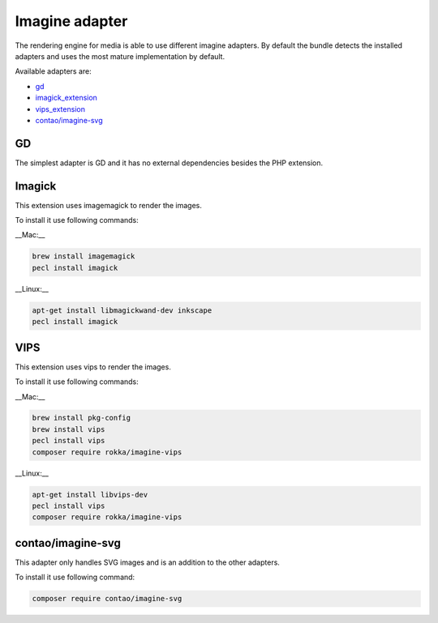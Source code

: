 Imagine adapter
===============

The rendering engine for media is able to use different imagine adapters. By default the bundle detects the installed
adapters and uses the most mature implementation by default.

Available adapters are:

* `gd`_
* `imagick_extension`_
* `vips_extension`_
* `contao/imagine-svg`_

GD
--

The simplest adapter is GD and it has no external dependencies besides the PHP extension.

Imagick
-------

This extension uses imagemagick to render the images.

To install it use following commands:

__Mac:__

.. code-block:: bash

    brew install imagemagick
    pecl install imagick

__Linux:__

.. code-block:: bash

    apt-get install libmagickwand-dev inkscape
    pecl install imagick

VIPS
----

This extension uses vips to render the images.

To install it use following commands:

__Mac:__

.. code-block:: bash

    brew install pkg-config
    brew install vips
    pecl install vips
    composer require rokka/imagine-vips

__Linux:__

.. code-block:: bash

    apt-get install libvips-dev
    pecl install vips
    composer require rokka/imagine-vips

contao/imagine-svg
------------------

This adapter only handles SVG images and is an addition to the other adapters.

To install it use following command:

.. code-block:: bash

    composer require contao/imagine-svg

.. _gd: http://php.net/manual/en/book.image.php
.. _imagick_extension: http://php.net/manual/en/book.imagick.php
.. _vips_extension: https://github.com/libvips/php-vips-ext
.. _contao/imagine-svg: https://github.com/contao/imagine-svg
